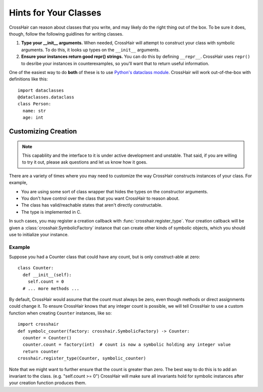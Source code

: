 
**********************
Hints for Your Classes
**********************

CrossHair can reason about classes that you write, and may likely do the right
thing out of the box. To be sure it does, though, follow the following guidlines for
writing classes.

1. **Type your __init__ arguments.** When needed, CrossHair will attempt to
   construct your class with symbolic arguments. To do this, it looks up types on the
   ``__init__`` arguments.
2. **Ensure your instances return good repr() strings.** You can do this by defining
   ``__repr__``. CrossHair uses ``repr()`` to desribe your instances in counterexamples,
   so you'll want that to return useful information.

One of the easiest way to do **both** of these is to use `Python's dataclass module`_.
CrossHair will work out-of-the-box with definitions like this::

  import dataclasses
  @dataclasses.dataclass
  class Person:
    name: str
    age: int

Customizing Creation
====================


.. note::
    This capabliity and the interface to it is under active development and unstable.
    That said, if you are willing to try it out, please ask questions and let us know
    how it goes.

There are a variety of times where you may need to customize the way CrossHair
constructs instances of your class.
For example,

* You are using some sort of class wrapper that hides the types on the constructor
  arguments.
* You don't have control over the class that you want CrossHair to reason about.
* The class has valid/reachable states that aren't directly constructable.
* The type is implemented in C.

In such cases, you may register a creation callback with
:func:`crosshair.register_type`.
Your creation callback will be given a :class:`crosshair.SymbolicFactory` instance that
can create other kinds of symbolic objects, which you should use to initialize your
instance.


Example
-------

Suppose you had a Counter class that could have any count, but is only construct-able
at zero::

  class Counter:
    def __init__(self):
      self.count = 0
    # ... more methods ...

By default, CrossHair would assume that the count must always be zero, even though
methods or direct assignments could change it.
To ensure CrossHair knows that any integer count is possible, we will tell
CrossHair to use a custom function when creating ``Counter`` instances, like so::

  import crosshair
  def symbolc_counter(factory: crosshair.SymbolicFactory) -> Counter:
    counter = Counter()
    counter.count = factory(int)  # count is now a symbolic holding any integer value
    return counter
  crosshair.register_type(Counter, symbolic_counter)

Note that we might want to further ensure that the count is greater than zero.
The best way to do this is to add an invariant to the class. (e.g. "self.count >= 0")
CrossHair will make sure all invariants hold for symbolic instances after your creation
function produces them.


.. _Python's dataclass module: https://docs.python.org/3/library/dataclasses.html#dataclasses.dataclass
